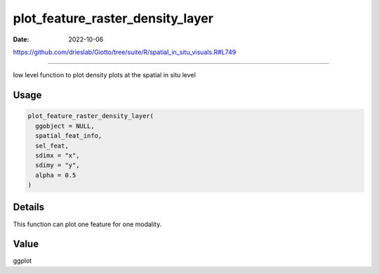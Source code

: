 =================================
plot_feature_raster_density_layer
=================================

:Date: 2022-10-06

https://github.com/drieslab/Giotto/tree/suite/R/spatial_in_situ_visuals.R#L749

===========

low level function to plot density plots at the spatial in situ level

Usage
=====

.. code:: r

   plot_feature_raster_density_layer(
     ggobject = NULL,
     spatial_feat_info,
     sel_feat,
     sdimx = "x",
     sdimy = "y",
     alpha = 0.5
   )

Details
=======

This function can plot one feature for one modality.

Value
=====

ggplot
